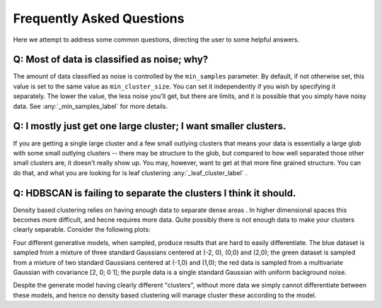 Frequently Asked Questions
==========================

Here we attempt to address some common questions, directing the user to some
helpful answers.

Q: Most of data is classified as noise; why?
--------------------------------------------

The amount of data classified as noise is controlled by the ``min_samples``
parameter. By default, if not otherwise set, this value is set to the same
value as ``min_cluster_size``. You can set it independently if you wish by
specifying it separately. The lower the value, the less noise you'll get, but
there are limits, and it is possible that you simply have noisy data. See
:any:`_min_samples_label` for more details.

Q: I mostly just get one large cluster; I want smaller clusters.
----------------------------------------------------------------

If you are getting a single large cluster and a few small outlying clusters
that means your data is essentially a large glob with some small outlying
clusters -- there may be structure to the glob, but compared to how well
separated those other small clusters are, it doesn't really show up. You may,
however, want to get at that more fine grained structure. You can do that,
and what you are looking for is leaf clustering :any:`_leaf_cluster_label` .

Q: HDBSCAN is failing to separate the clusters I think it should.
-----------------------------------------------------------------

Density based clustering relies on having enough data to separate dense areas
. In higher dimensional spaces this becomes more difficult, and hecne
requires more data. Quite possibly there is not enough data to make your
clusters clearly separable. Consider the following plots:

.. image:: images/generate_model_scatter.png
.. image:: images/generate_model_kde.png

Four different generative models, when sampled, produce results that are hard to
easily differentiate. The blue dataset is sampled from a mixture of three
standard Gaussians centered at (-2, 0), (0,0) and (2,0); the green dataset is
sampled from a mixture of two standard Gaussians centered at (-1,0) and (1,0);
the red data is sampled from a multivariate Gaussian with covariance
[2, 0; 0 1]; the purple data is a single standard Gaussian with uniform
background noise.

Despite the generate model having clearly different "clusters", without more
data we simply cannot differentiate between these models, and hence no
density based clustering will manage cluster these according to the model.